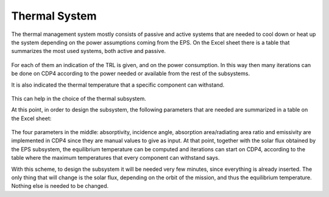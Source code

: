 .. _`thermal_system`:

Thermal System
========================================

The thermal management system mostly consists of passive and active systems that are needed to cool down or heat up the
system depending on the power assumptions coming from the EPS. On the Excel sheet there is a table that summarizes the
most used systems, both active and passive.

.. figure:: _static/thermal_1.png


For each of them an indication of the TRL is given, and on the power consumption. In this way then many iterations can
be done on CDP4 according to the power needed or available from the rest of the subsystems.

It is also indicated the thermal temperature that a specific component can withstand.

.. figure:: _static/thermal_2.png


This can help in the choice of the thermal subsystem.

At this point, in order to design the subsystem, the following parameters that are needed are summarized in a table on the
Excel sheet:

.. figure:: _static/thermal_3.png

The four parameters in the middle: absorptivity, incidence angle, absorption area/radiating area ratio and emissivity are
implemented in CDP4 since they are manual values to give as input. At that point, together with the solar flux obtained
by the EPS subsystem, the equilibrium temperature can be computed and iterations can start on CDP4, according to the
table where the maximum temperatures that every component can withstand says.

With this scheme, to design the subsystem it will be needed very few minutes, since everything is already inserted. The
only thing that will change is the solar flux, depending on the orbit of the mission, and thus the equilibrium temperature.
Nothing else is needed to be changed.




